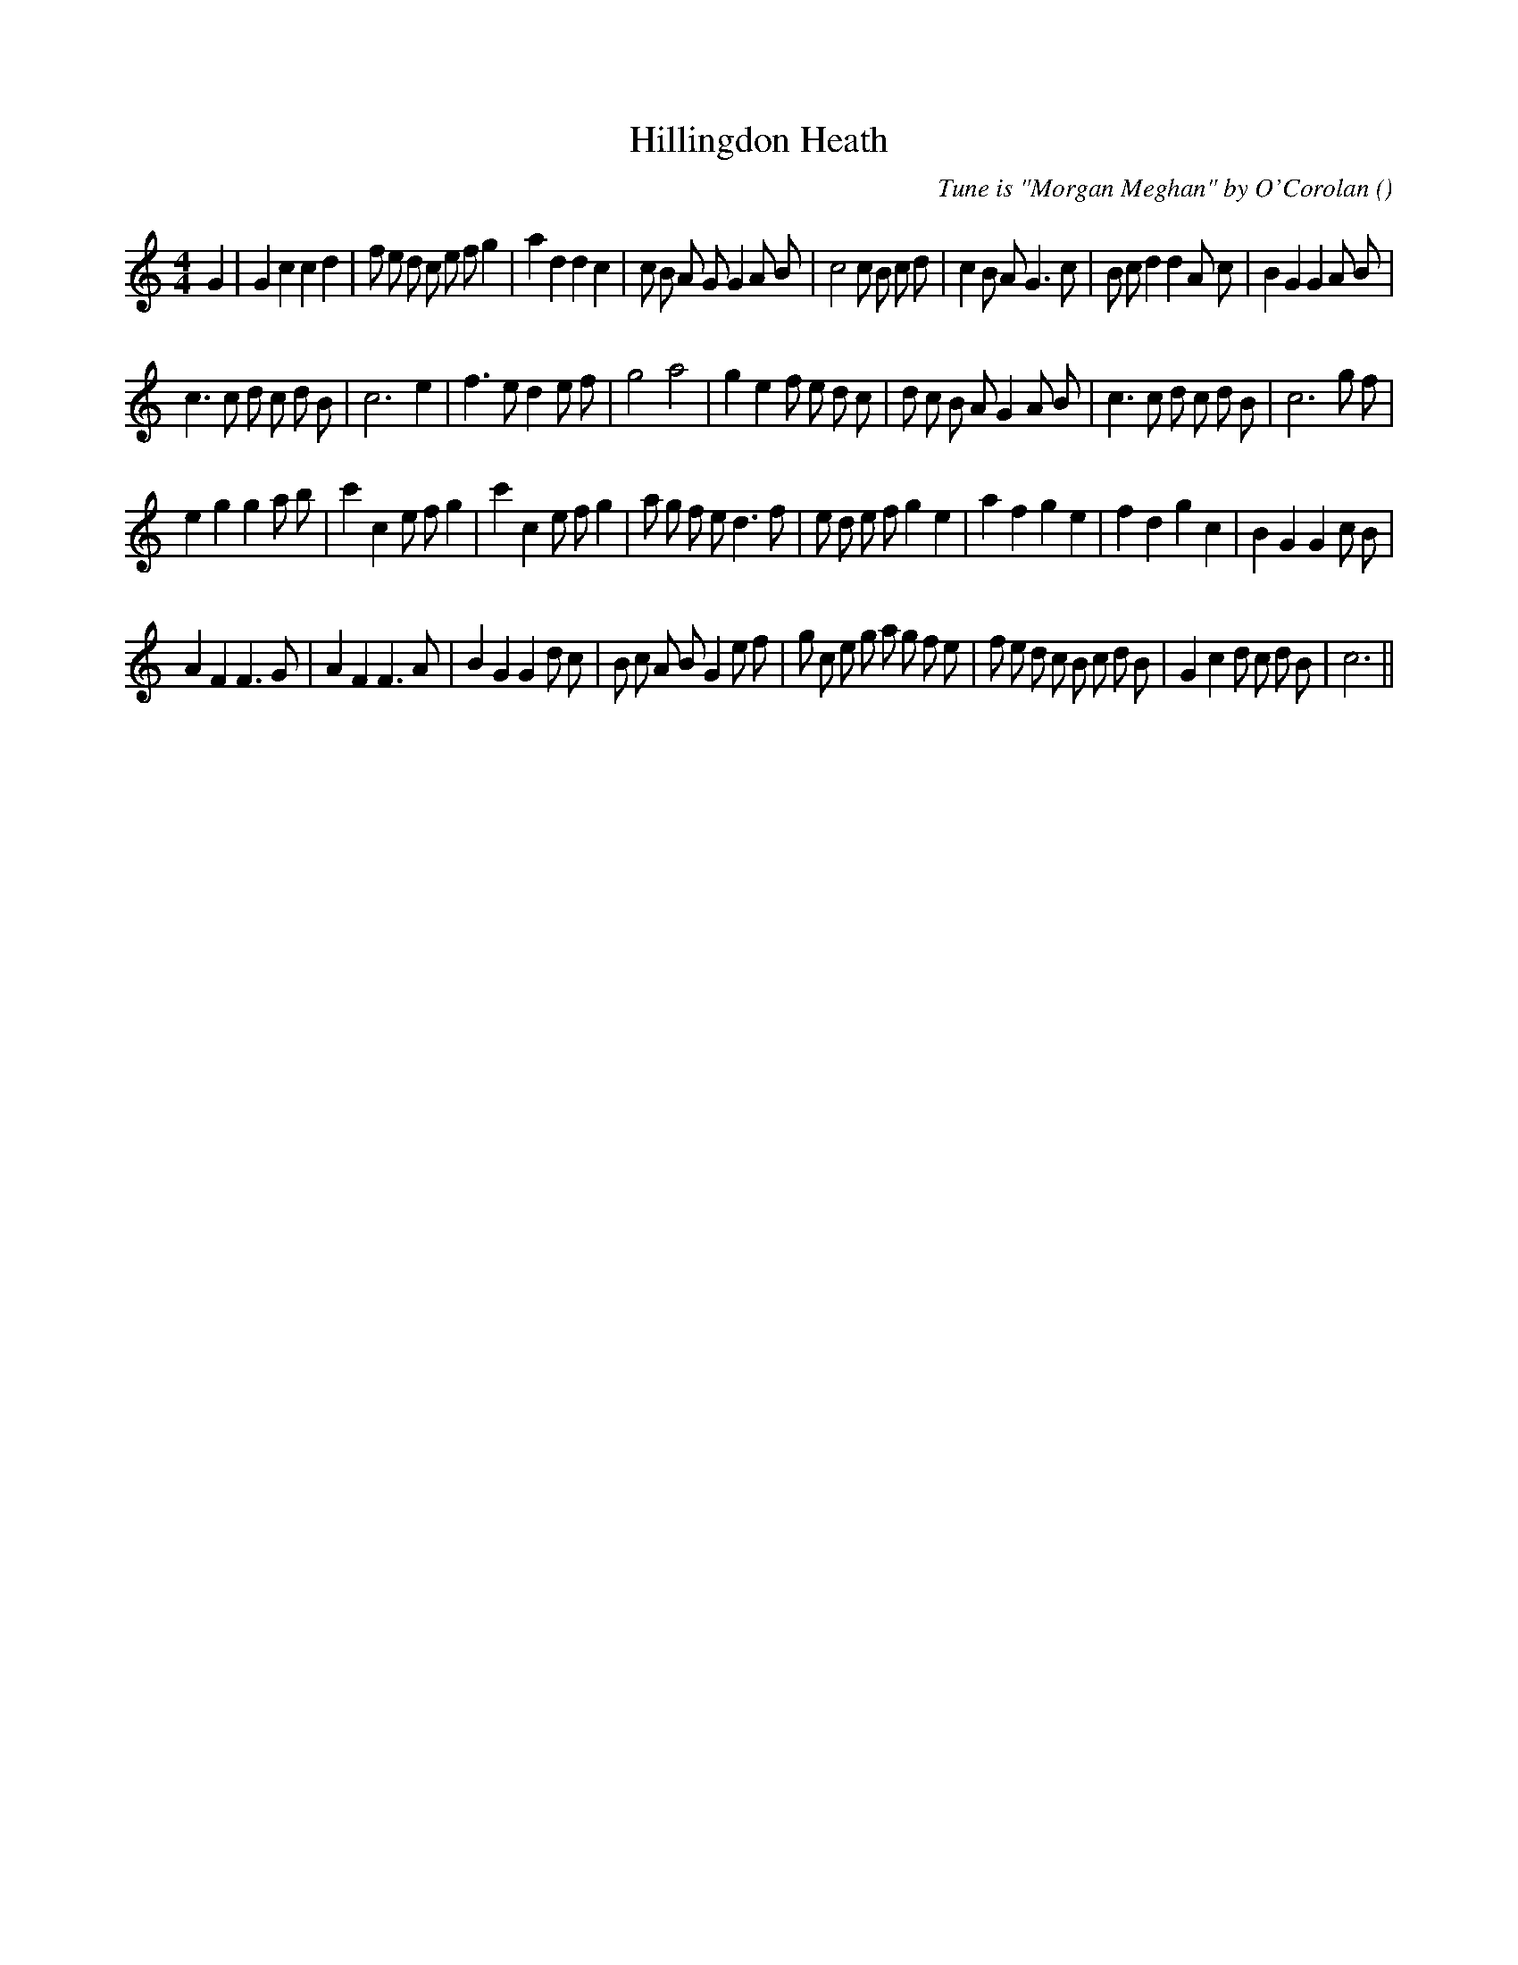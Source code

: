 X:1
T: Hillingdon Heath
N:AKA  "Watch the Birdie"
C:Tune is "Morgan Meghan" by O'Corolan
S: Play  3  times
A:
O:
R:
M:4/4
K:C
I:speed 200
%W: A1
% voice 1 (1 lines, 44 notes)
K:C
M:4/4
L:1/16
G4 |G4 c4 c4 d4 |f2 e2 d2 c2 e2 f2 g4 |a4 d4 d4 c4 |c2 B2 A2 G2 G4 A2 B2 |c8 c2 B2 c2 d2 |c4 B2 A2 G6 c2 |B2 c2 d4 d4 A2 c2 |B4 G4 G4 A2 B2 |
%W: A2
% voice 1 (1 lines, 37 notes)
c6 c2 d2 c2 d2 B2 |c12 e4 |f6 e2 d4 e2 f2 |g8 a8 |g4 e4 f2 e2 d2 c2 |d2 c2 B2 A2 G4 A2 B2 |c6 c2 d2 c2 d2 B2 |c12 g2 f2 |
%W: B1
% voice 1 (1 lines, 40 notes)
e4 g4 g4 a2 b2 |c'4 c4 e2 f2 g4 |c'4 c4 e2 f2 g4 |a2 g2 f2 e2 d6 f2 |e2 d2 e2 f2 g4 e4 |a4 f4 g4 e4 |f4 d4 g4 c4 |B4 G4 G4 c2 B2 |
%W: B2
% voice 1 (1 lines, 43 notes)
A4 F4 F6 G2 |A4 F4 F6 A2 |B4 G4 G4 d2 c2 |B2 c2 A2 B2 G4 e2 f2 |g2 c2 e2 g2 a2 g2 f2 e2 |f2 e2 d2 c2 B2 c2 d2 B2 |G4 c4 d2 c2 d2 B2 |c12 ||
